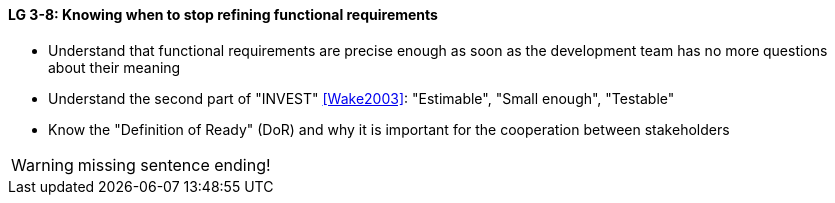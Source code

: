 

// tag::DE[]

// end::DE[]

// tag::EN[]
[[LG-3-8]]
==== LG 3-8: Knowing when to stop refining functional requirements

* Understand that functional requirements are precise enough as soon as the development team has no more questions about their meaning
* Understand the second part of "INVEST" <<Wake2003>>: "Estimable", "Small enough", "Testable"
* Know the "Definition of Ready" (DoR) and why it is important for the cooperation between stakeholders


// end::EN[]

// tag::REMARK[]
[WARNING]
====
missing sentence ending!
====
// end::REMARK[]
